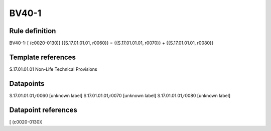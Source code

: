 ======
BV40-1
======

Rule definition
---------------

BV40-1: [ (c0020-0130)] {{S.17.01.01.01, r0060}} = {{S.17.01.01.01, r0070}} + {{S.17.01.01.01, r0080}}


Template references
-------------------

S.17.01.01.01 Non-Life Technical Provisions


Datapoints
----------

S.17.01.01.01,r0060 [unknown label]
S.17.01.01.01,r0070 [unknown label]
S.17.01.01.01,r0080 [unknown label]


Datapoint references
--------------------

[ (c0020-0130)]